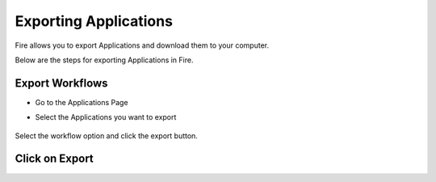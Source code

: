 Exporting Applications
==============

Fire allows you to export Applications and download them to your computer.

Below are the steps for exporting Applications in Fire.

Export Workflows
---------------

* Go to the Applications Page

* Select the Applications you want to export

  .. figure:: ../../_assets/tutorials/dataset/47.png
     :alt: tutorials
     :align: center
     :width: 60%


Select the workflow option and click the export button.

   .. figure:: ../../_assets/tutorials/dataset/48.png
     :alt: tutorials
     :align: center
     :width: 60%


Click on Export
---------------


